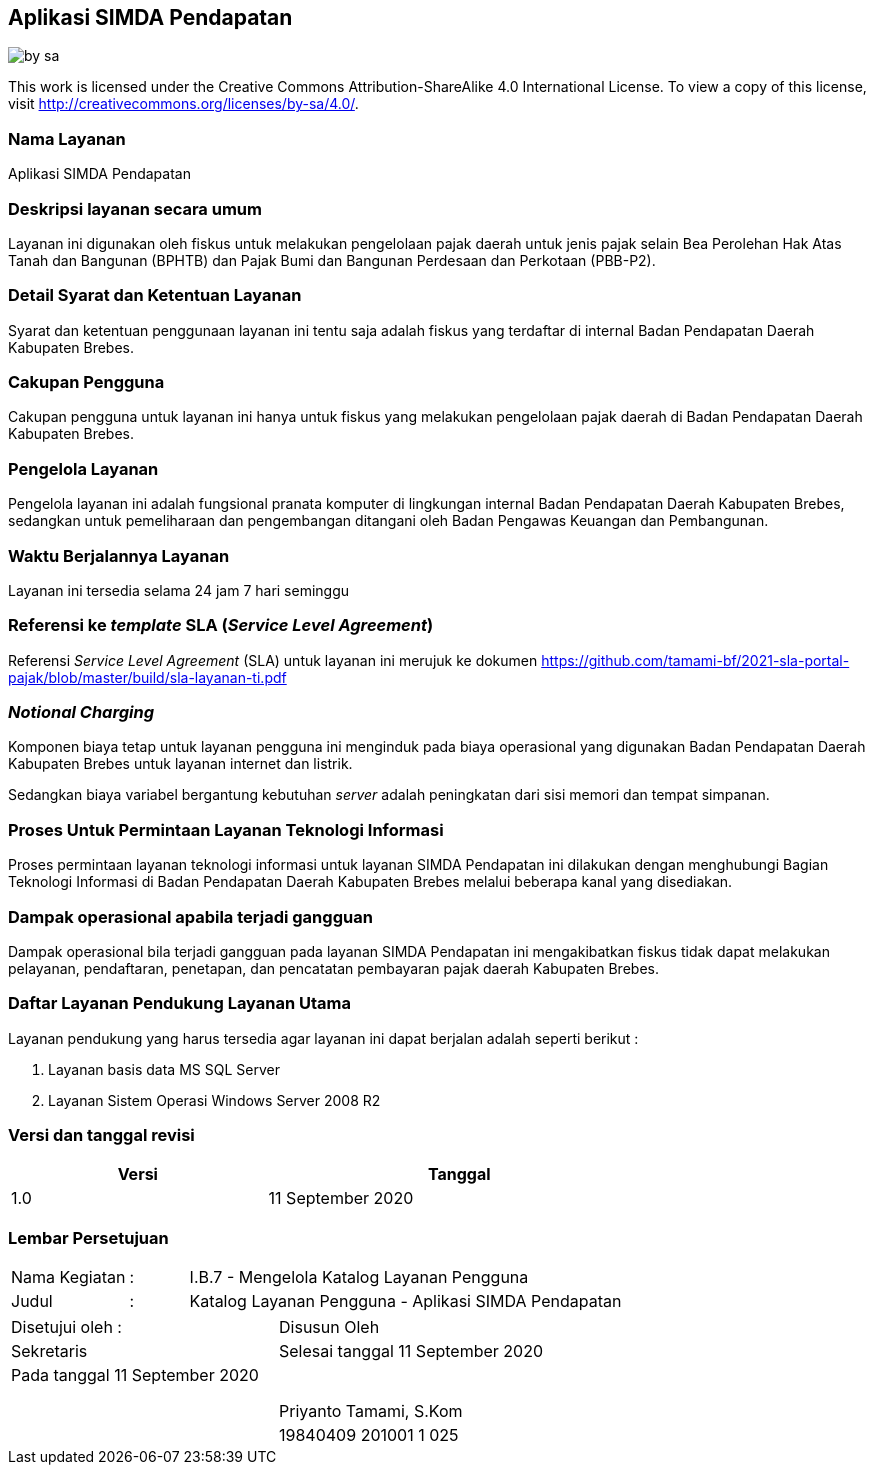 == Aplikasi SIMDA Pendapatan

image::by-sa.png[pdfwidth=25%]

This work is licensed under the Creative Commons Attribution-ShareAlike 4.0 International License. To view a copy of this license, visit
http://creativecommons.org/licenses/by-sa/4.0/.

=== Nama Layanan

Aplikasi SIMDA Pendapatan

=== Deskripsi layanan secara umum

Layanan ini digunakan oleh fiskus untuk melakukan pengelolaan pajak daerah untuk jenis pajak selain Bea Perolehan Hak Atas Tanah dan Bangunan (BPHTB) dan Pajak Bumi dan Bangunan Perdesaan dan Perkotaan (PBB-P2).

=== Detail Syarat dan Ketentuan Layanan

Syarat dan ketentuan penggunaan layanan ini tentu saja adalah fiskus yang terdaftar di internal Badan Pendapatan Daerah Kabupaten Brebes.

=== Cakupan Pengguna

Cakupan pengguna untuk layanan ini hanya untuk fiskus yang melakukan pengelolaan pajak daerah di Badan Pendapatan Daerah Kabupaten Brebes.

=== Pengelola Layanan

Pengelola layanan ini adalah fungsional pranata komputer di lingkungan internal Badan Pendapatan Daerah Kabupaten Brebes, sedangkan untuk pemeliharaan dan pengembangan ditangani oleh Badan Pengawas Keuangan dan Pembangunan.

=== Waktu Berjalannya Layanan

Layanan ini tersedia selama 24 jam 7 hari seminggu

=== Referensi ke _template_ SLA (_Service Level Agreement_)

Referensi _Service Level Agreement_ (SLA) untuk layanan ini merujuk ke dokumen https://github.com/tamami-bf/2021-sla-portal-pajak/blob/master/build/sla-layanan-ti.pdf

=== _Notional Charging_

Komponen biaya tetap untuk layanan pengguna ini menginduk pada biaya operasional yang digunakan Badan Pendapatan Daerah Kabupaten Brebes untuk layanan internet dan listrik.

Sedangkan biaya variabel bergantung kebutuhan _server_ adalah peningkatan dari sisi memori dan tempat simpanan.

=== Proses Untuk Permintaan Layanan Teknologi Informasi

Proses permintaan layanan teknologi informasi untuk layanan SIMDA Pendapatan ini dilakukan dengan menghubungi Bagian Teknologi Informasi di Badan Pendapatan Daerah Kabupaten Brebes melalui beberapa kanal yang disediakan.

=== Dampak operasional apabila terjadi gangguan

Dampak operasional bila terjadi gangguan pada layanan SIMDA Pendapatan ini mengakibatkan fiskus tidak dapat melakukan pelayanan, pendaftaran, penetapan, dan pencatatan pembayaran pajak daerah Kabupaten Brebes.

=== Daftar Layanan Pendukung Layanan Utama 

Layanan pendukung yang harus tersedia agar layanan ini dapat berjalan adalah seperti berikut :

. Layanan basis data MS SQL Server
. Layanan Sistem Operasi Windows Server 2008 R2

=== Versi dan tanggal revisi 

[cols="2,3", width="75%"]
|===
| Versi | Tanggal

| 1.0 | 11 September 2020
|===

<<<

=== Lembar Persetujuan

[cols="2,1,8", width="100%", frame=none, grid=none]
|===
| Nama Kegiatan | : | I.B.7 - Mengelola Katalog Layanan Pengguna
| Judul | : | Katalog Layanan Pengguna - Aplikasi SIMDA Pendapatan
|===

[cols="5,5", width="100%", frame=none, grid=none]
|===
^| Disetujui oleh : ^| Disusun Oleh
^| Sekretaris ^| Selesai tanggal 11 September 2020
^| Pada tanggal 11 September 2020 | 
| |
| |
| |
^| ^| Priyanto Tamami, S.Kom
^| ^| 19840409 201001 1 025
|===
